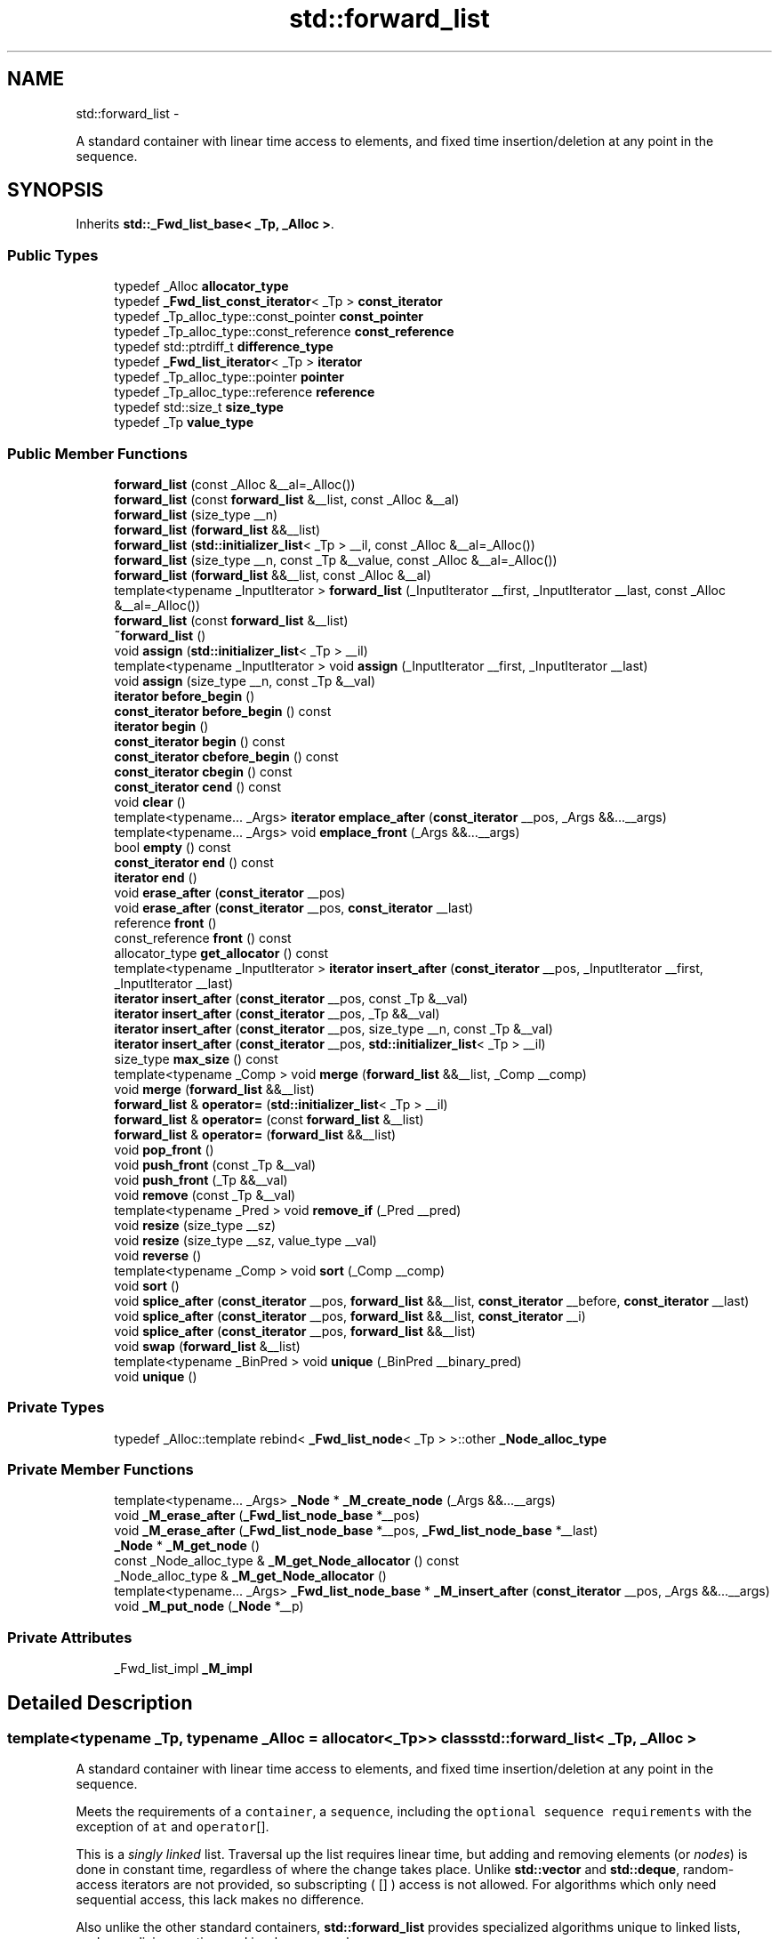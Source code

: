 .TH "std::forward_list" 3 "Sun Oct 10 2010" "libstdc++" \" -*- nroff -*-
.ad l
.nh
.SH NAME
std::forward_list \- 
.PP
A standard container with linear time access to elements, and fixed time insertion/deletion at any point in the sequence.  

.SH SYNOPSIS
.br
.PP
.PP
Inherits \fBstd::_Fwd_list_base< _Tp, _Alloc >\fP.
.SS "Public Types"

.in +1c
.ti -1c
.RI "typedef _Alloc \fBallocator_type\fP"
.br
.ti -1c
.RI "typedef \fB_Fwd_list_const_iterator\fP< _Tp > \fBconst_iterator\fP"
.br
.ti -1c
.RI "typedef _Tp_alloc_type::const_pointer \fBconst_pointer\fP"
.br
.ti -1c
.RI "typedef _Tp_alloc_type::const_reference \fBconst_reference\fP"
.br
.ti -1c
.RI "typedef std::ptrdiff_t \fBdifference_type\fP"
.br
.ti -1c
.RI "typedef \fB_Fwd_list_iterator\fP< _Tp > \fBiterator\fP"
.br
.ti -1c
.RI "typedef _Tp_alloc_type::pointer \fBpointer\fP"
.br
.ti -1c
.RI "typedef _Tp_alloc_type::reference \fBreference\fP"
.br
.ti -1c
.RI "typedef std::size_t \fBsize_type\fP"
.br
.ti -1c
.RI "typedef _Tp \fBvalue_type\fP"
.br
.in -1c
.SS "Public Member Functions"

.in +1c
.ti -1c
.RI "\fBforward_list\fP (const _Alloc &__al=_Alloc())"
.br
.ti -1c
.RI "\fBforward_list\fP (const \fBforward_list\fP &__list, const _Alloc &__al)"
.br
.ti -1c
.RI "\fBforward_list\fP (size_type __n)"
.br
.ti -1c
.RI "\fBforward_list\fP (\fBforward_list\fP &&__list)"
.br
.ti -1c
.RI "\fBforward_list\fP (\fBstd::initializer_list\fP< _Tp > __il, const _Alloc &__al=_Alloc())"
.br
.ti -1c
.RI "\fBforward_list\fP (size_type __n, const _Tp &__value, const _Alloc &__al=_Alloc())"
.br
.ti -1c
.RI "\fBforward_list\fP (\fBforward_list\fP &&__list, const _Alloc &__al)"
.br
.ti -1c
.RI "template<typename _InputIterator > \fBforward_list\fP (_InputIterator __first, _InputIterator __last, const _Alloc &__al=_Alloc())"
.br
.ti -1c
.RI "\fBforward_list\fP (const \fBforward_list\fP &__list)"
.br
.ti -1c
.RI "\fB~forward_list\fP ()"
.br
.ti -1c
.RI "void \fBassign\fP (\fBstd::initializer_list\fP< _Tp > __il)"
.br
.ti -1c
.RI "template<typename _InputIterator > void \fBassign\fP (_InputIterator __first, _InputIterator __last)"
.br
.ti -1c
.RI "void \fBassign\fP (size_type __n, const _Tp &__val)"
.br
.ti -1c
.RI "\fBiterator\fP \fBbefore_begin\fP ()"
.br
.ti -1c
.RI "\fBconst_iterator\fP \fBbefore_begin\fP () const "
.br
.ti -1c
.RI "\fBiterator\fP \fBbegin\fP ()"
.br
.ti -1c
.RI "\fBconst_iterator\fP \fBbegin\fP () const "
.br
.ti -1c
.RI "\fBconst_iterator\fP \fBcbefore_begin\fP () const "
.br
.ti -1c
.RI "\fBconst_iterator\fP \fBcbegin\fP () const "
.br
.ti -1c
.RI "\fBconst_iterator\fP \fBcend\fP () const "
.br
.ti -1c
.RI "void \fBclear\fP ()"
.br
.ti -1c
.RI "template<typename... _Args> \fBiterator\fP \fBemplace_after\fP (\fBconst_iterator\fP __pos, _Args &&...__args)"
.br
.ti -1c
.RI "template<typename... _Args> void \fBemplace_front\fP (_Args &&...__args)"
.br
.ti -1c
.RI "bool \fBempty\fP () const "
.br
.ti -1c
.RI "\fBconst_iterator\fP \fBend\fP () const "
.br
.ti -1c
.RI "\fBiterator\fP \fBend\fP ()"
.br
.ti -1c
.RI "void \fBerase_after\fP (\fBconst_iterator\fP __pos)"
.br
.ti -1c
.RI "void \fBerase_after\fP (\fBconst_iterator\fP __pos, \fBconst_iterator\fP __last)"
.br
.ti -1c
.RI "reference \fBfront\fP ()"
.br
.ti -1c
.RI "const_reference \fBfront\fP () const "
.br
.ti -1c
.RI "allocator_type \fBget_allocator\fP () const "
.br
.ti -1c
.RI "template<typename _InputIterator > \fBiterator\fP \fBinsert_after\fP (\fBconst_iterator\fP __pos, _InputIterator __first, _InputIterator __last)"
.br
.ti -1c
.RI "\fBiterator\fP \fBinsert_after\fP (\fBconst_iterator\fP __pos, const _Tp &__val)"
.br
.ti -1c
.RI "\fBiterator\fP \fBinsert_after\fP (\fBconst_iterator\fP __pos, _Tp &&__val)"
.br
.ti -1c
.RI "\fBiterator\fP \fBinsert_after\fP (\fBconst_iterator\fP __pos, size_type __n, const _Tp &__val)"
.br
.ti -1c
.RI "\fBiterator\fP \fBinsert_after\fP (\fBconst_iterator\fP __pos, \fBstd::initializer_list\fP< _Tp > __il)"
.br
.ti -1c
.RI "size_type \fBmax_size\fP () const "
.br
.ti -1c
.RI "template<typename _Comp > void \fBmerge\fP (\fBforward_list\fP &&__list, _Comp __comp)"
.br
.ti -1c
.RI "void \fBmerge\fP (\fBforward_list\fP &&__list)"
.br
.ti -1c
.RI "\fBforward_list\fP & \fBoperator=\fP (\fBstd::initializer_list\fP< _Tp > __il)"
.br
.ti -1c
.RI "\fBforward_list\fP & \fBoperator=\fP (const \fBforward_list\fP &__list)"
.br
.ti -1c
.RI "\fBforward_list\fP & \fBoperator=\fP (\fBforward_list\fP &&__list)"
.br
.ti -1c
.RI "void \fBpop_front\fP ()"
.br
.ti -1c
.RI "void \fBpush_front\fP (const _Tp &__val)"
.br
.ti -1c
.RI "void \fBpush_front\fP (_Tp &&__val)"
.br
.ti -1c
.RI "void \fBremove\fP (const _Tp &__val)"
.br
.ti -1c
.RI "template<typename _Pred > void \fBremove_if\fP (_Pred __pred)"
.br
.ti -1c
.RI "void \fBresize\fP (size_type __sz)"
.br
.ti -1c
.RI "void \fBresize\fP (size_type __sz, value_type __val)"
.br
.ti -1c
.RI "void \fBreverse\fP ()"
.br
.ti -1c
.RI "template<typename _Comp > void \fBsort\fP (_Comp __comp)"
.br
.ti -1c
.RI "void \fBsort\fP ()"
.br
.ti -1c
.RI "void \fBsplice_after\fP (\fBconst_iterator\fP __pos, \fBforward_list\fP &&__list, \fBconst_iterator\fP __before, \fBconst_iterator\fP __last)"
.br
.ti -1c
.RI "void \fBsplice_after\fP (\fBconst_iterator\fP __pos, \fBforward_list\fP &&__list, \fBconst_iterator\fP __i)"
.br
.ti -1c
.RI "void \fBsplice_after\fP (\fBconst_iterator\fP __pos, \fBforward_list\fP &&__list)"
.br
.ti -1c
.RI "void \fBswap\fP (\fBforward_list\fP &__list)"
.br
.ti -1c
.RI "template<typename _BinPred > void \fBunique\fP (_BinPred __binary_pred)"
.br
.ti -1c
.RI "void \fBunique\fP ()"
.br
.in -1c
.SS "Private Types"

.in +1c
.ti -1c
.RI "typedef _Alloc::template rebind< \fB_Fwd_list_node\fP< _Tp > >::other \fB_Node_alloc_type\fP"
.br
.in -1c
.SS "Private Member Functions"

.in +1c
.ti -1c
.RI "template<typename... _Args> \fB_Node\fP * \fB_M_create_node\fP (_Args &&...__args)"
.br
.ti -1c
.RI "void \fB_M_erase_after\fP (\fB_Fwd_list_node_base\fP *__pos)"
.br
.ti -1c
.RI "void \fB_M_erase_after\fP (\fB_Fwd_list_node_base\fP *__pos, \fB_Fwd_list_node_base\fP *__last)"
.br
.ti -1c
.RI "\fB_Node\fP * \fB_M_get_node\fP ()"
.br
.ti -1c
.RI "const _Node_alloc_type & \fB_M_get_Node_allocator\fP () const "
.br
.ti -1c
.RI "_Node_alloc_type & \fB_M_get_Node_allocator\fP ()"
.br
.ti -1c
.RI "template<typename... _Args> \fB_Fwd_list_node_base\fP * \fB_M_insert_after\fP (\fBconst_iterator\fP __pos, _Args &&...__args)"
.br
.ti -1c
.RI "void \fB_M_put_node\fP (\fB_Node\fP *__p)"
.br
.in -1c
.SS "Private Attributes"

.in +1c
.ti -1c
.RI "_Fwd_list_impl \fB_M_impl\fP"
.br
.in -1c
.SH "Detailed Description"
.PP 

.SS "template<typename _Tp, typename _Alloc = allocator<_Tp>> class std::forward_list< _Tp, _Alloc >"
A standard container with linear time access to elements, and fixed time insertion/deletion at any point in the sequence. 

Meets the requirements of a \fCcontainer\fP, a \fCsequence\fP, including the \fCoptional sequence requirements\fP with the exception of \fCat\fP and \fCoperator\fP[].
.PP
This is a \fIsingly\fP \fIlinked\fP list. Traversal up the list requires linear time, but adding and removing elements (or \fInodes\fP) is done in constant time, regardless of where the change takes place. Unlike \fBstd::vector\fP and \fBstd::deque\fP, random-access iterators are not provided, so subscripting ( \fC\fP[] ) access is not allowed. For algorithms which only need sequential access, this lack makes no difference.
.PP
Also unlike the other standard containers, \fBstd::forward_list\fP provides specialized algorithms unique to linked lists, such as splicing, sorting, and in-place reversal.
.PP
A couple points on memory allocation for forward_list<Tp>:
.PP
First, we never actually allocate a Tp, we allocate Fwd_list_node<Tp>'s and trust [20.1.5]/4 to DTRT. This is to ensure that after elements from forward_list<X,Alloc1> are spliced into forward_list<X,Alloc2>, destroying the memory of the second list is a valid operation, i.e., Alloc1 giveth and Alloc2 taketh away. 
.PP
Definition at line 405 of file forward_list.h.
.SH "Constructor & Destructor Documentation"
.PP 
.SS "template<typename _Tp, typename _Alloc = allocator<_Tp>> \fBstd::forward_list\fP< _Tp, _Alloc >::\fBforward_list\fP (const _Alloc & __al = \fC_Alloc()\fP)\fC [inline, explicit]\fP"
.PP
Creates a forward_list with no elements. \fBParameters:\fP
.RS 4
\fIal\fP An allocator object. 
.RE
.PP

.PP
Definition at line 434 of file forward_list.h.
.SS "template<typename _Tp, typename _Alloc = allocator<_Tp>> \fBstd::forward_list\fP< _Tp, _Alloc >::\fBforward_list\fP (const \fBforward_list\fP< _Tp, _Alloc > & __list, const _Alloc & __al)\fC [inline]\fP"
.PP
Copy constructor with allocator argument. \fBParameters:\fP
.RS 4
\fIlist\fP Input list to copy. 
.br
\fIal\fP An allocator object. 
.RE
.PP

.PP
Definition at line 443 of file forward_list.h.
.SS "template<typename _Tp, typename _Alloc = allocator<_Tp>> \fBstd::forward_list\fP< _Tp, _Alloc >::\fBforward_list\fP (\fBforward_list\fP< _Tp, _Alloc > && __list, const _Alloc & __al)\fC [inline]\fP"
.PP
Move constructor with allocator argument. \fBParameters:\fP
.RS 4
\fIlist\fP Input list to move. 
.br
\fIal\fP An allocator object. 
.RE
.PP

.PP
Definition at line 452 of file forward_list.h.
.SS "template<typename _Tp, typename _Alloc = allocator<_Tp>> \fBstd::forward_list\fP< _Tp, _Alloc >::\fBforward_list\fP (size_type __n)\fC [inline, explicit]\fP"
.PP
Creates a forward_list with default constructed elements. \fBParameters:\fP
.RS 4
\fIn\fP The number of elements to initially create.
.RE
.PP
This constructor creates the forward_list with \fIn\fP default constructed elements. 
.PP
Definition at line 464 of file forward_list.h.
.SS "template<typename _Tp, typename _Alloc = allocator<_Tp>> \fBstd::forward_list\fP< _Tp, _Alloc >::\fBforward_list\fP (size_type __n, const _Tp & __value, const _Alloc & __al = \fC_Alloc()\fP)\fC [inline]\fP"
.PP
Creates a forward_list with copies of an exemplar element. \fBParameters:\fP
.RS 4
\fIn\fP The number of elements to initially create. 
.br
\fIvalue\fP An element to copy. 
.br
\fIal\fP An allocator object.
.RE
.PP
This constructor fills the forward_list with \fIn\fP copies of \fIvalue\fP. 
.PP
Definition at line 477 of file forward_list.h.
.SS "template<typename _Tp, typename _Alloc = allocator<_Tp>> template<typename _InputIterator > \fBstd::forward_list\fP< _Tp, _Alloc >::\fBforward_list\fP (_InputIterator __first, _InputIterator __last, const _Alloc & __al = \fC_Alloc()\fP)\fC [inline]\fP"
.PP
Builds a forward_list from a range. \fBParameters:\fP
.RS 4
\fIfirst\fP An input iterator. 
.br
\fIlast\fP An input iterator. 
.br
\fIal\fP An allocator object.
.RE
.PP
Create a forward_list consisting of copies of the elements from [\fIfirst\fP,\fIlast\fP). This is linear in N (where N is distance(\fIfirst\fP,\fIlast\fP)). 
.PP
Definition at line 493 of file forward_list.h.
.SS "template<typename _Tp, typename _Alloc = allocator<_Tp>> \fBstd::forward_list\fP< _Tp, _Alloc >::\fBforward_list\fP (const \fBforward_list\fP< _Tp, _Alloc > & __list)\fC [inline]\fP"
.PP
The forward_list copy constructor. \fBParameters:\fP
.RS 4
\fIlist\fP A forward_list of identical element and allocator types.
.RE
.PP
The newly-created forward_list uses a copy of the allocation object used by \fIlist\fP. 
.PP
Definition at line 510 of file forward_list.h.
.PP
References std::forward_list< _Tp, _Alloc >::begin(), and std::forward_list< _Tp, _Alloc >::end().
.SS "template<typename _Tp, typename _Alloc = allocator<_Tp>> \fBstd::forward_list\fP< _Tp, _Alloc >::\fBforward_list\fP (\fBforward_list\fP< _Tp, _Alloc > && __list)\fC [inline]\fP"
.PP
The forward_list move constructor. \fBParameters:\fP
.RS 4
\fIlist\fP A forward_list of identical element and allocator types.
.RE
.PP
The newly-created forward_list contains the exact contents of \fI\fBforward_list\fP\fP. The contents of \fIlist\fP are a valid, but unspecified forward_list. 
.PP
Definition at line 523 of file forward_list.h.
.SS "template<typename _Tp, typename _Alloc = allocator<_Tp>> \fBstd::forward_list\fP< _Tp, _Alloc >::\fBforward_list\fP (\fBstd::initializer_list\fP< _Tp > __il, const _Alloc & __al = \fC_Alloc()\fP)\fC [inline]\fP"
.PP
Builds a forward_list from an \fBinitializer_list\fP. \fBParameters:\fP
.RS 4
\fIil\fP An \fBinitializer_list\fP of value_type. 
.br
\fIal\fP An allocator object.
.RE
.PP
Create a forward_list consisting of copies of the elements in the \fBinitializer_list\fP \fIil\fP. This is linear in il.size(). 
.PP
Definition at line 534 of file forward_list.h.
.SS "template<typename _Tp, typename _Alloc = allocator<_Tp>> \fBstd::forward_list\fP< _Tp, _Alloc >::~\fBforward_list\fP ()\fC [inline]\fP"
.PP
The \fBforward_list\fP dtor. 
.PP
Definition at line 542 of file forward_list.h.
.SH "Member Function Documentation"
.PP 
.SS "template<typename _Tp, typename _Alloc = allocator<_Tp>> template<typename _InputIterator > void \fBstd::forward_list\fP< _Tp, _Alloc >::assign (_InputIterator __first, _InputIterator __last)\fC [inline]\fP"
.PP
Assigns a range to a forward_list. \fBParameters:\fP
.RS 4
\fIfirst\fP An input iterator. 
.br
\fIlast\fP An input iterator.
.RE
.PP
This function fills a forward_list with copies of the elements in the range [\fIfirst\fP,\fIlast\fP).
.PP
Note that the assignment completely changes the forward_list and that the resulting forward_list's size is the same as the number of elements assigned. Old data may be lost. 
.PP
Definition at line 604 of file forward_list.h.
.SS "template<typename _Tp, typename _Alloc = allocator<_Tp>> void \fBstd::forward_list\fP< _Tp, _Alloc >::assign (size_type __n, const _Tp & __val)\fC [inline]\fP"
.PP
Assigns a given value to a forward_list. \fBParameters:\fP
.RS 4
\fIn\fP Number of elements to be assigned. 
.br
\fIval\fP Value to be assigned.
.RE
.PP
This function fills a forward_list with \fIn\fP copies of the given value. Note that the assignment completely changes the forward_list and that the resulting forward_list's size is the same as the number of elements assigned. Old data may be lost. 
.PP
Definition at line 621 of file forward_list.h.
.SS "template<typename _Tp, typename _Alloc = allocator<_Tp>> void \fBstd::forward_list\fP< _Tp, _Alloc >::assign (\fBstd::initializer_list\fP< _Tp > __il)\fC [inline]\fP"
.PP
Assigns an \fBinitializer_list\fP to a forward_list. \fBParameters:\fP
.RS 4
\fIil\fP An \fBinitializer_list\fP of value_type.
.RE
.PP
Replace the contents of the forward_list with copies of the elements in the \fBinitializer_list\fP \fIil\fP. This is linear in il.size(). 
.PP
Definition at line 636 of file forward_list.h.
.SS "template<typename _Tp, typename _Alloc = allocator<_Tp>> \fBiterator\fP \fBstd::forward_list\fP< _Tp, _Alloc >::before_begin ()\fC [inline]\fP"Returns a read/write iterator that points before the first element in the forward_list. Iteration is done in ordinary element order. 
.PP
Definition at line 654 of file forward_list.h.
.PP
Referenced by std::forward_list< _Tp, _Alloc >::operator=(), and std::forward_list< _Tp, _Alloc >::resize().
.SS "template<typename _Tp, typename _Alloc = allocator<_Tp>> \fBconst_iterator\fP \fBstd::forward_list\fP< _Tp, _Alloc >::before_begin () const\fC [inline]\fP"Returns a read-only (constant) iterator that points before the first element in the forward_list. Iteration is done in ordinary element order. 
.PP
Definition at line 663 of file forward_list.h.
.SS "template<typename _Tp, typename _Alloc = allocator<_Tp>> \fBiterator\fP \fBstd::forward_list\fP< _Tp, _Alloc >::begin ()\fC [inline]\fP"Returns a read/write iterator that points to the first element in the forward_list. Iteration is done in ordinary element order. 
.PP
Definition at line 671 of file forward_list.h.
.PP
Referenced by std::forward_list< _Tp, _Alloc >::forward_list(), std::forward_list< _Tp, _Alloc >::operator=(), and std::forward_list< _Tp, _Alloc >::unique().
.SS "template<typename _Tp, typename _Alloc = allocator<_Tp>> \fBconst_iterator\fP \fBstd::forward_list\fP< _Tp, _Alloc >::begin () const\fC [inline]\fP"Returns a read-only (constant) iterator that points to the first element in the forward_list. Iteration is done in ordinary element order. 
.PP
Definition at line 680 of file forward_list.h.
.SS "template<typename _Tp, typename _Alloc = allocator<_Tp>> \fBconst_iterator\fP \fBstd::forward_list\fP< _Tp, _Alloc >::cbefore_begin () const\fC [inline]\fP"Returns a read-only (constant) iterator that points before the first element in the forward_list. Iteration is done in ordinary element order. 
.PP
Definition at line 716 of file forward_list.h.
.SS "template<typename _Tp, typename _Alloc = allocator<_Tp>> \fBconst_iterator\fP \fBstd::forward_list\fP< _Tp, _Alloc >::cbegin () const\fC [inline]\fP"Returns a read-only (constant) iterator that points to the first element in the forward_list. Iteration is done in ordinary element order. 
.PP
Definition at line 707 of file forward_list.h.
.PP
Referenced by std::forward_list< _Tp, _Alloc >::operator=(), and std::operator==().
.SS "template<typename _Tp, typename _Alloc = allocator<_Tp>> \fBconst_iterator\fP \fBstd::forward_list\fP< _Tp, _Alloc >::cend () const\fC [inline]\fP"Returns a read-only (constant) iterator that points one past the last element in the forward_list. Iteration is done in ordinary element order. 
.PP
Definition at line 725 of file forward_list.h.
.PP
Referenced by std::forward_list< _Tp, _Alloc >::operator=(), and std::operator==().
.SS "template<typename _Tp, typename _Alloc = allocator<_Tp>> void \fBstd::forward_list\fP< _Tp, _Alloc >::clear ()\fC [inline]\fP"
.PP
Erases all the elements. Note that this function only erases the elements, and that if the elements themselves are pointers, the pointed-to memory is not touched in any way. Managing the pointer is the user's responsibility. 
.PP
Definition at line 1014 of file forward_list.h.
.SS "template<typename _Tp, typename _Alloc = allocator<_Tp>> template<typename... _Args> \fBiterator\fP \fBstd::forward_list\fP< _Tp, _Alloc >::emplace_after (\fBconst_iterator\fP __pos, _Args &&... __args)\fC [inline]\fP"
.PP
Constructs object in forward_list after the specified iterator. \fBParameters:\fP
.RS 4
\fIpos\fP A const_iterator into the forward_list. 
.br
\fIargs\fP Arguments. 
.RE
.PP
\fBReturns:\fP
.RS 4
An iterator that points to the inserted data.
.RE
.PP
This function will insert an object of type T constructed with T(std::forward<Args>(args)...) after the specified location. Due to the nature of a forward_list this operation can be done in constant time, and does not invalidate iterators and references. 
.PP
Definition at line 838 of file forward_list.h.
.SS "template<typename _Tp, typename _Alloc = allocator<_Tp>> template<typename... _Args> void \fBstd::forward_list\fP< _Tp, _Alloc >::emplace_front (_Args &&... __args)\fC [inline]\fP"
.PP
Constructs object in forward_list at the front of the list. \fBParameters:\fP
.RS 4
\fIargs\fP Arguments.
.RE
.PP
This function will insert an object of type Tp constructed with Tp(std::forward<Args>(args)...) at the front of the list Due to the nature of a forward_list this operation can be done in constant time, and does not invalidate iterators and references. 
.PP
Definition at line 782 of file forward_list.h.
.SS "template<typename _Tp, typename _Alloc = allocator<_Tp>> bool \fBstd::forward_list\fP< _Tp, _Alloc >::empty () const\fC [inline]\fP"Returns true if the forward_list is empty. (Thus \fBbegin()\fP would equal \fBend()\fP.) 
.PP
Definition at line 733 of file forward_list.h.
.PP
Referenced by std::forward_list< _Tp, _Alloc >::insert_after().
.SS "template<typename _Tp, typename _Alloc = allocator<_Tp>> \fBiterator\fP \fBstd::forward_list\fP< _Tp, _Alloc >::end ()\fC [inline]\fP"Returns a read/write iterator that points one past the last element in the forward_list. Iteration is done in ordinary element order. 
.PP
Definition at line 689 of file forward_list.h.
.PP
Referenced by std::forward_list< _Tp, _Alloc >::forward_list(), std::forward_list< _Tp, _Alloc >::operator=(), std::forward_list< _Tp, _Alloc >::resize(), and std::forward_list< _Tp, _Alloc >::unique().
.SS "template<typename _Tp, typename _Alloc = allocator<_Tp>> \fBconst_iterator\fP \fBstd::forward_list\fP< _Tp, _Alloc >::end () const\fC [inline]\fP"Returns a read-only iterator that points one past the last element in the forward_list. Iteration is done in ordinary element order. 
.PP
Definition at line 698 of file forward_list.h.
.SS "template<typename _Tp, typename _Alloc = allocator<_Tp>> void \fBstd::forward_list\fP< _Tp, _Alloc >::erase_after (\fBconst_iterator\fP __pos, \fBconst_iterator\fP __last)\fC [inline]\fP"
.PP
Remove a range of elements. \fBParameters:\fP
.RS 4
\fIpos\fP Iterator pointing before the first element to be erased. 
.br
\fIlast\fP Iterator pointing to one past the last element to be erased.
.RE
.PP
This function will erase the elements in the range \fI\fP(pos,last) and shorten the forward_list accordingly.
.PP
This operation is linear time in the size of the range and only invalidates iterators/references to the element being removed. The user is also cautioned that this function only erases the elements, and that if the elements themselves are pointers, the pointed-to memory is not touched in any way. Managing the pointer is the user's responsibility. 
.PP
Definition at line 958 of file forward_list.h.
.SS "template<typename _Tp, typename _Alloc = allocator<_Tp>> void \fBstd::forward_list\fP< _Tp, _Alloc >::erase_after (\fBconst_iterator\fP __pos)\fC [inline]\fP"
.PP
Removes the element pointed to by the iterator following \fCpos\fP. \fBParameters:\fP
.RS 4
\fIpos\fP Iterator pointing before element to be erased.
.RE
.PP
This function will erase the element at the given position and thus shorten the forward_list by one.
.PP
Due to the nature of a forward_list this operation can be done in constant time, and only invalidates iterators/references to the element being removed. The user is also cautioned that this function only erases the element, and that if the element is itself a pointer, the pointed-to memory is not touched in any way. Managing the pointer is the user's responsibility. 
.PP
Definition at line 937 of file forward_list.h.
.PP
Referenced by std::forward_list< _Tp, _Alloc >::operator=(), std::forward_list< _Tp, _Alloc >::resize(), and std::forward_list< _Tp, _Alloc >::unique().
.SS "template<typename _Tp, typename _Alloc = allocator<_Tp>> reference \fBstd::forward_list\fP< _Tp, _Alloc >::front ()\fC [inline]\fP"Returns a read/write reference to the data at the first element of the forward_list. 
.PP
Definition at line 750 of file forward_list.h.
.SS "template<typename _Tp, typename _Alloc = allocator<_Tp>> const_reference \fBstd::forward_list\fP< _Tp, _Alloc >::front () const\fC [inline]\fP"Returns a read-only (constant) reference to the data at the first element of the forward_list. 
.PP
Definition at line 761 of file forward_list.h.
.SS "template<typename _Tp, typename _Alloc = allocator<_Tp>> allocator_type \fBstd::forward_list\fP< _Tp, _Alloc >::get_allocator () const\fC [inline]\fP"
.PP
Get a copy of the memory allocation object. 
.PP
Definition at line 644 of file forward_list.h.
.SS "template<typename _Tp, typename _Alloc = allocator<_Tp>> \fBiterator\fP \fBstd::forward_list\fP< _Tp, _Alloc >::insert_after (\fBconst_iterator\fP __pos, const _Tp & __val)\fC [inline]\fP"
.PP
Inserts given value into forward_list after specified iterator. \fBParameters:\fP
.RS 4
\fIpos\fP An iterator into the forward_list. 
.br
\fIval\fP Data to be inserted. 
.RE
.PP
\fBReturns:\fP
.RS 4
An iterator that points to the inserted data.
.RE
.PP
This function will insert a copy of the given value after the specified location. Due to the nature of a forward_list this operation can be done in constant time, and does not invalidate iterators and references. 
.PP
Definition at line 855 of file forward_list.h.
.PP
Referenced by std::forward_list< _Tp, _Alloc >::operator=(), and std::forward_list< _Tp, _Alloc >::resize().
.SS "template<typename _Tp, typename _Alloc > \fBforward_list\fP< _Tp, _Alloc >::\fBiterator\fP \fBstd::forward_list\fP< _Tp, _Alloc >::insert_after (\fBconst_iterator\fP __pos, size_type __n, const _Tp & __val)"
.PP
Inserts a number of copies of given data into the forward_list. \fBParameters:\fP
.RS 4
\fIpos\fP An iterator into the forward_list. 
.br
\fIn\fP Number of elements to be inserted. 
.br
\fIval\fP Data to be inserted. 
.RE
.PP
\fBReturns:\fP
.RS 4
An iterator pointing to the last inserted copy of \fIval\fP or \fIpos\fP if \fIn\fP == 0.
.RE
.PP
This function will insert a specified number of copies of the given data after the location specified by \fIpos\fP.
.PP
This operation is linear in the number of elements inserted and does not invalidate iterators and references. 
.PP
Definition at line 244 of file forward_list.tcc.
.SS "template<typename _Tp , typename _Alloc > template<typename _InputIterator > \fBforward_list\fP< _Tp, _Alloc >::\fBiterator\fP \fBstd::forward_list\fP< _Tp, _Alloc >::insert_after (\fBconst_iterator\fP __pos, _InputIterator __first, _InputIterator __last)"
.PP
Inserts a range into the forward_list. \fBParameters:\fP
.RS 4
\fIposition\fP An iterator into the forward_list. 
.br
\fIfirst\fP An input iterator. 
.br
\fIlast\fP An input iterator. 
.RE
.PP
\fBReturns:\fP
.RS 4
An iterator pointing to the last inserted element or \fIpos\fP if \fIfirst\fP == \fIlast\fP.
.RE
.PP
This function will insert copies of the data in the range [\fIfirst\fP,\fIlast\fP) into the forward_list after the location specified by \fIpos\fP.
.PP
This operation is linear in the number of elements inserted and does not invalidate iterators and references. 
.PP
Definition at line 259 of file forward_list.tcc.
.PP
References std::forward_list< _Tp, _Alloc >::empty().
.SS "template<typename _Tp, typename _Alloc > \fBforward_list\fP< _Tp, _Alloc >::\fBiterator\fP \fBstd::forward_list\fP< _Tp, _Alloc >::insert_after (\fBconst_iterator\fP __pos, \fBstd::initializer_list\fP< _Tp > __il)"
.PP
Inserts the contents of an \fBinitializer_list\fP into forward_list after the specified iterator. \fBParameters:\fP
.RS 4
\fIpos\fP An iterator into the forward_list. 
.br
\fIil\fP An \fBinitializer_list\fP of value_type. 
.RE
.PP
\fBReturns:\fP
.RS 4
An iterator pointing to the last inserted element or \fIpos\fP if \fIil\fP is empty.
.RE
.PP
This function will insert copies of the data in the \fBinitializer_list\fP \fIil\fP into the forward_list before the location specified by \fIpos\fP.
.PP
This operation is linear in the number of elements inserted and does not invalidate iterators and references. 
.PP
Definition at line 272 of file forward_list.tcc.
.SS "template<typename _Tp, typename _Alloc = allocator<_Tp>> size_type \fBstd::forward_list\fP< _Tp, _Alloc >::max_size () const\fC [inline]\fP"Returns the largest possible size of forward_list. 
.PP
Definition at line 740 of file forward_list.h.
.SS "template<typename _Tp , typename _Alloc > template<typename _Comp > void \fBstd::forward_list\fP< _Tp, _Alloc >::merge (\fBforward_list\fP< _Tp, _Alloc > && __list, _Comp __comp)"
.PP
Merge sorted lists according to comparison function. \fBParameters:\fP
.RS 4
\fIlist\fP Sorted list to merge. 
.br
\fIcomp\fP Comparison function defining sort order.
.RE
.PP
Assumes that both \fIlist\fP and this list are sorted according to comp. Merges elements of \fIlist\fP into this list in sorted order, leaving \fIlist\fP empty when complete. Elements in this list precede elements in \fIlist\fP that are equivalent according to comp(). 
.PP
Definition at line 339 of file forward_list.tcc.
.SS "template<typename _Tp, typename _Alloc = allocator<_Tp>> void \fBstd::forward_list\fP< _Tp, _Alloc >::merge (\fBforward_list\fP< _Tp, _Alloc > && __list)\fC [inline]\fP"
.PP
Merge sorted lists. \fBParameters:\fP
.RS 4
\fIlist\fP Sorted list to merge.
.RE
.PP
Assumes that both \fIlist\fP and this list are sorted according to operator<(). Merges elements of \fIlist\fP into this list in sorted order, leaving \fIlist\fP empty when complete. Elements in this list precede elements in \fIlist\fP that are equal. 
.PP
Definition at line 1145 of file forward_list.h.
.PP
References std::forward_list< _Tp, _Alloc >::merge().
.PP
Referenced by std::forward_list< _Tp, _Alloc >::merge().
.SS "template<typename _Tp, typename _Alloc = allocator<_Tp>> \fBforward_list\fP& \fBstd::forward_list\fP< _Tp, _Alloc >::operator= (\fBforward_list\fP< _Tp, _Alloc > && __list)\fC [inline]\fP"
.PP
The forward_list move assignment operator. \fBParameters:\fP
.RS 4
\fIlist\fP A forward_list of identical element and allocator types.
.RE
.PP
The contents of \fIlist\fP are moved into this forward_list (without copying). \fIlist\fP is a valid, but unspecified forward_list 
.PP
Definition at line 566 of file forward_list.h.
.PP
References std::swap().
.SS "template<typename _Tp , typename _Alloc > \fBforward_list\fP< _Tp, _Alloc > & \fBstd::forward_list\fP< _Tp, _Alloc >::operator= (const \fBforward_list\fP< _Tp, _Alloc > & __list)"
.PP
The forward_list assignment operator. \fBParameters:\fP
.RS 4
\fIlist\fP A forward_list of identical element and allocator types.
.RE
.PP
All the elements of \fIlist\fP are copied, but unlike the copy constructor, the allocator object is not copied. 
.PP
Definition at line 140 of file forward_list.tcc.
.PP
References std::forward_list< _Tp, _Alloc >::before_begin(), std::forward_list< _Tp, _Alloc >::begin(), std::forward_list< _Tp, _Alloc >::cbegin(), std::forward_list< _Tp, _Alloc >::cend(), std::forward_list< _Tp, _Alloc >::end(), std::forward_list< _Tp, _Alloc >::erase_after(), and std::forward_list< _Tp, _Alloc >::insert_after().
.SS "template<typename _Tp, typename _Alloc = allocator<_Tp>> \fBforward_list\fP& \fBstd::forward_list\fP< _Tp, _Alloc >::operator= (\fBstd::initializer_list\fP< _Tp > __il)\fC [inline]\fP"
.PP
The forward_list initializer list assignment operator. \fBParameters:\fP
.RS 4
\fIil\fP An \fBinitializer_list\fP of value_type.
.RE
.PP
Replace the contents of the forward_list with copies of the elements in the \fBinitializer_list\fP \fIil\fP. This is linear in il.size(). 
.PP
Definition at line 584 of file forward_list.h.
.SS "template<typename _Tp, typename _Alloc = allocator<_Tp>> void \fBstd::forward_list\fP< _Tp, _Alloc >::pop_front ()\fC [inline]\fP"
.PP
Removes first element. This is a typical stack operation. It shrinks the forward_list by one. Due to the nature of a forward_list this operation can be done in constant time, and only invalidates iterators/references to the element being removed.
.PP
Note that no data is returned, and if the first element's data is needed, it should be retrieved before \fBpop_front()\fP is called. 
.PP
Definition at line 820 of file forward_list.h.
.SS "template<typename _Tp, typename _Alloc = allocator<_Tp>> void \fBstd::forward_list\fP< _Tp, _Alloc >::push_front (const _Tp & __val)\fC [inline]\fP"
.PP
Add data to the front of the forward_list. \fBParameters:\fP
.RS 4
\fIval\fP Data to be added.
.RE
.PP
This is a typical stack operation. The function creates an element at the front of the forward_list and assigns the given data to it. Due to the nature of a forward_list this operation can be done in constant time, and does not invalidate iterators and references. 
.PP
Definition at line 797 of file forward_list.h.
.SS "template<typename _Tp, typename _Alloc > void \fBstd::forward_list\fP< _Tp, _Alloc >::remove (const _Tp & __val)"
.PP
Remove all elements equal to value. \fBParameters:\fP
.RS 4
\fIval\fP The value to remove.
.RE
.PP
Removes every element in the list equal to \fIvalue\fP. Remaining elements stay in list order. Note that this function only erases the elements, and that if the elements themselves are pointers, the pointed-to memory is not touched in any way. Managing the pointer is the user's responsibility. 
.PP
Definition at line 286 of file forward_list.tcc.
.SS "template<typename _Tp , typename _Alloc > template<typename _Pred > void \fBstd::forward_list\fP< _Tp, _Alloc >::remove_if (_Pred __pred)"
.PP
Remove all elements satisfying a predicate. \fBParameters:\fP
.RS 4
\fIpred\fP Unary predicate function or object.
.RE
.PP
Removes every element in the list for which the predicate returns true. Remaining elements stay in list order. Note that this function only erases the elements, and that if the elements themselves are pointers, the pointed-to memory is not touched in any way. Managing the pointer is the user's responsibility. 
.PP
Definition at line 302 of file forward_list.tcc.
.SS "template<typename _Tp , typename _Alloc > void \fBstd::forward_list\fP< _Tp, _Alloc >::resize (size_type __sz)"
.PP
Resizes the forward_list to the specified number of elements. \fBParameters:\fP
.RS 4
\fIsz\fP Number of elements the forward_list should contain.
.RE
.PP
This function will resize the forward_list to the specified number of elements. If the number is smaller than the forward_list's current size the forward_list is truncated, otherwise the forward_list is extended and the new elements are default constructed. 
.PP
Definition at line 185 of file forward_list.tcc.
.PP
References std::forward_list< _Tp, _Alloc >::before_begin(), std::forward_list< _Tp, _Alloc >::end(), and std::forward_list< _Tp, _Alloc >::erase_after().
.SS "template<typename _Tp , typename _Alloc > void \fBstd::forward_list\fP< _Tp, _Alloc >::resize (size_type __sz, value_type __val)"
.PP
Resizes the forward_list to the specified number of elements. \fBParameters:\fP
.RS 4
\fIsz\fP Number of elements the forward_list should contain. 
.br
\fIval\fP Data with which new elements should be populated.
.RE
.PP
This function will resize the forward_list to the specified number of elements. If the number is smaller than the forward_list's current size the forward_list is truncated, otherwise the forward_list is extended and new elements are populated with given data. 
.PP
Definition at line 204 of file forward_list.tcc.
.PP
References std::forward_list< _Tp, _Alloc >::before_begin(), std::forward_list< _Tp, _Alloc >::end(), std::forward_list< _Tp, _Alloc >::erase_after(), and std::forward_list< _Tp, _Alloc >::insert_after().
.SS "template<typename _Tp, typename _Alloc = allocator<_Tp>> void \fBstd::forward_list\fP< _Tp, _Alloc >::reverse ()\fC [inline]\fP"
.PP
Reverse the elements in list. Reverse the order of elements in the list in linear time. 
.PP
Definition at line 1189 of file forward_list.h.
.SS "template<typename _Tp, typename _Alloc = allocator<_Tp>> void \fBstd::forward_list\fP< _Tp, _Alloc >::sort ()\fC [inline]\fP"
.PP
Sort the elements of the list. Sorts the elements of this list in NlogN time. Equivalent elements remain in list order. 
.PP
Definition at line 1170 of file forward_list.h.
.PP
References std::forward_list< _Tp, _Alloc >::sort().
.PP
Referenced by std::forward_list< _Tp, _Alloc >::sort().
.SS "template<typename _Tp , class _Alloc > template<typename _Comp > void \fBstd::forward_list\fP< _Tp, _Alloc >::sort (_Comp __comp)"
.PP
Sort the \fBforward_list\fP using a comparison function. Sorts the elements of this list in NlogN time. Equivalent elements remain in list order. 
.PP
Definition at line 385 of file forward_list.tcc.
.SS "template<typename _Tp, typename _Alloc = allocator<_Tp>> void \fBstd::forward_list\fP< _Tp, _Alloc >::splice_after (\fBconst_iterator\fP __pos, \fBforward_list\fP< _Tp, _Alloc > && __list)\fC [inline]\fP"
.PP
Insert contents of another forward_list. \fBParameters:\fP
.RS 4
\fIpos\fP Iterator referencing the element to insert after. 
.br
\fIlist\fP Source list.
.RE
.PP
The elements of \fIlist\fP are inserted in constant time after the element referenced by \fIpos\fP. \fIlist\fP becomes an empty list.
.PP
Requires this != \fIx\fP. 
.PP
Definition at line 1031 of file forward_list.h.
.SS "template<typename _Tp , typename _Alloc > void \fBstd::forward_list\fP< _Tp, _Alloc >::splice_after (\fBconst_iterator\fP __pos, \fBforward_list\fP< _Tp, _Alloc > && __list, \fBconst_iterator\fP __before, \fBconst_iterator\fP __last)"
.PP
Insert range from another forward_list. \fBParameters:\fP
.RS 4
\fIpos\fP Iterator referencing the element to insert after. 
.br
\fIlist\fP Source list. 
.br
\fIbefore\fP Iterator referencing before the start of range in list. 
.br
\fIlast\fP Iterator referencing the end of range in list.
.RE
.PP
Removes elements in the range (before,last) and inserts them after \fIpos\fP in constant time.
.PP
Undefined if \fIpos\fP is in (before,last). 
.PP
Definition at line 233 of file forward_list.tcc.
.SS "template<typename _Tp, typename _Alloc = allocator<_Tp>> void \fBstd::forward_list\fP< _Tp, _Alloc >::splice_after (\fBconst_iterator\fP __pos, \fBforward_list\fP< _Tp, _Alloc > && __list, \fBconst_iterator\fP __i)\fC [inline]\fP"
.PP
Insert element from another forward_list. \fBParameters:\fP
.RS 4
\fIpos\fP Iterator referencing the element to insert after. 
.br
\fIlist\fP Source list. 
.br
\fIi\fP Iterator referencing the element before the element to move.
.RE
.PP
Removes the element in list \fIlist\fP referenced by \fIi\fP and inserts it into the current list after \fIpos\fP. 
.PP
Definition at line 1048 of file forward_list.h.
.SS "template<typename _Tp, typename _Alloc = allocator<_Tp>> void \fBstd::forward_list\fP< _Tp, _Alloc >::swap (\fBforward_list\fP< _Tp, _Alloc > & __list)\fC [inline]\fP"
.PP
Swaps data with another forward_list. \fBParameters:\fP
.RS 4
\fIlist\fP A forward_list of the same element and allocator types.
.RE
.PP
This exchanges the elements between two lists in constant time. Note that the global \fBstd::swap()\fP function is specialized such that std::swap(l1,l2) will feed to this function. 
.PP
Definition at line 973 of file forward_list.h.
.PP
References std::swap().
.PP
Referenced by std::swap().
.SS "template<typename _Tp, typename _Alloc = allocator<_Tp>> void \fBstd::forward_list\fP< _Tp, _Alloc >::unique ()\fC [inline]\fP"
.PP
Remove consecutive duplicate elements. For each consecutive set of elements with the same value, remove all but the first one. Remaining elements stay in list order. Note that this function only erases the elements, and that if the elements themselves are pointers, the pointed-to memory is not touched in any way. Managing the pointer is the user's responsibility. 
.PP
Definition at line 1116 of file forward_list.h.
.PP
References std::forward_list< _Tp, _Alloc >::unique().
.PP
Referenced by std::forward_list< _Tp, _Alloc >::unique().
.SS "template<typename _Tp , typename _Alloc > template<typename _BinPred > void \fBstd::forward_list\fP< _Tp, _Alloc >::unique (_BinPred __binary_pred)"
.PP
Remove consecutive elements satisfying a predicate. \fBParameters:\fP
.RS 4
\fIbinary_pred\fP Binary predicate function or object.
.RE
.PP
For each consecutive set of elements [first,last) that satisfy predicate(first,i) where i is an iterator in [first,last), remove all but the first one. Remaining elements stay in list order. Note that this function only erases the elements, and that if the elements themselves are pointers, the pointed-to memory is not touched in any way. Managing the pointer is the user's responsibility. 
.PP
Definition at line 318 of file forward_list.tcc.
.PP
References std::forward_list< _Tp, _Alloc >::begin(), std::forward_list< _Tp, _Alloc >::end(), and std::forward_list< _Tp, _Alloc >::erase_after().

.SH "Author"
.PP 
Generated automatically by Doxygen for libstdc++ from the source code.
